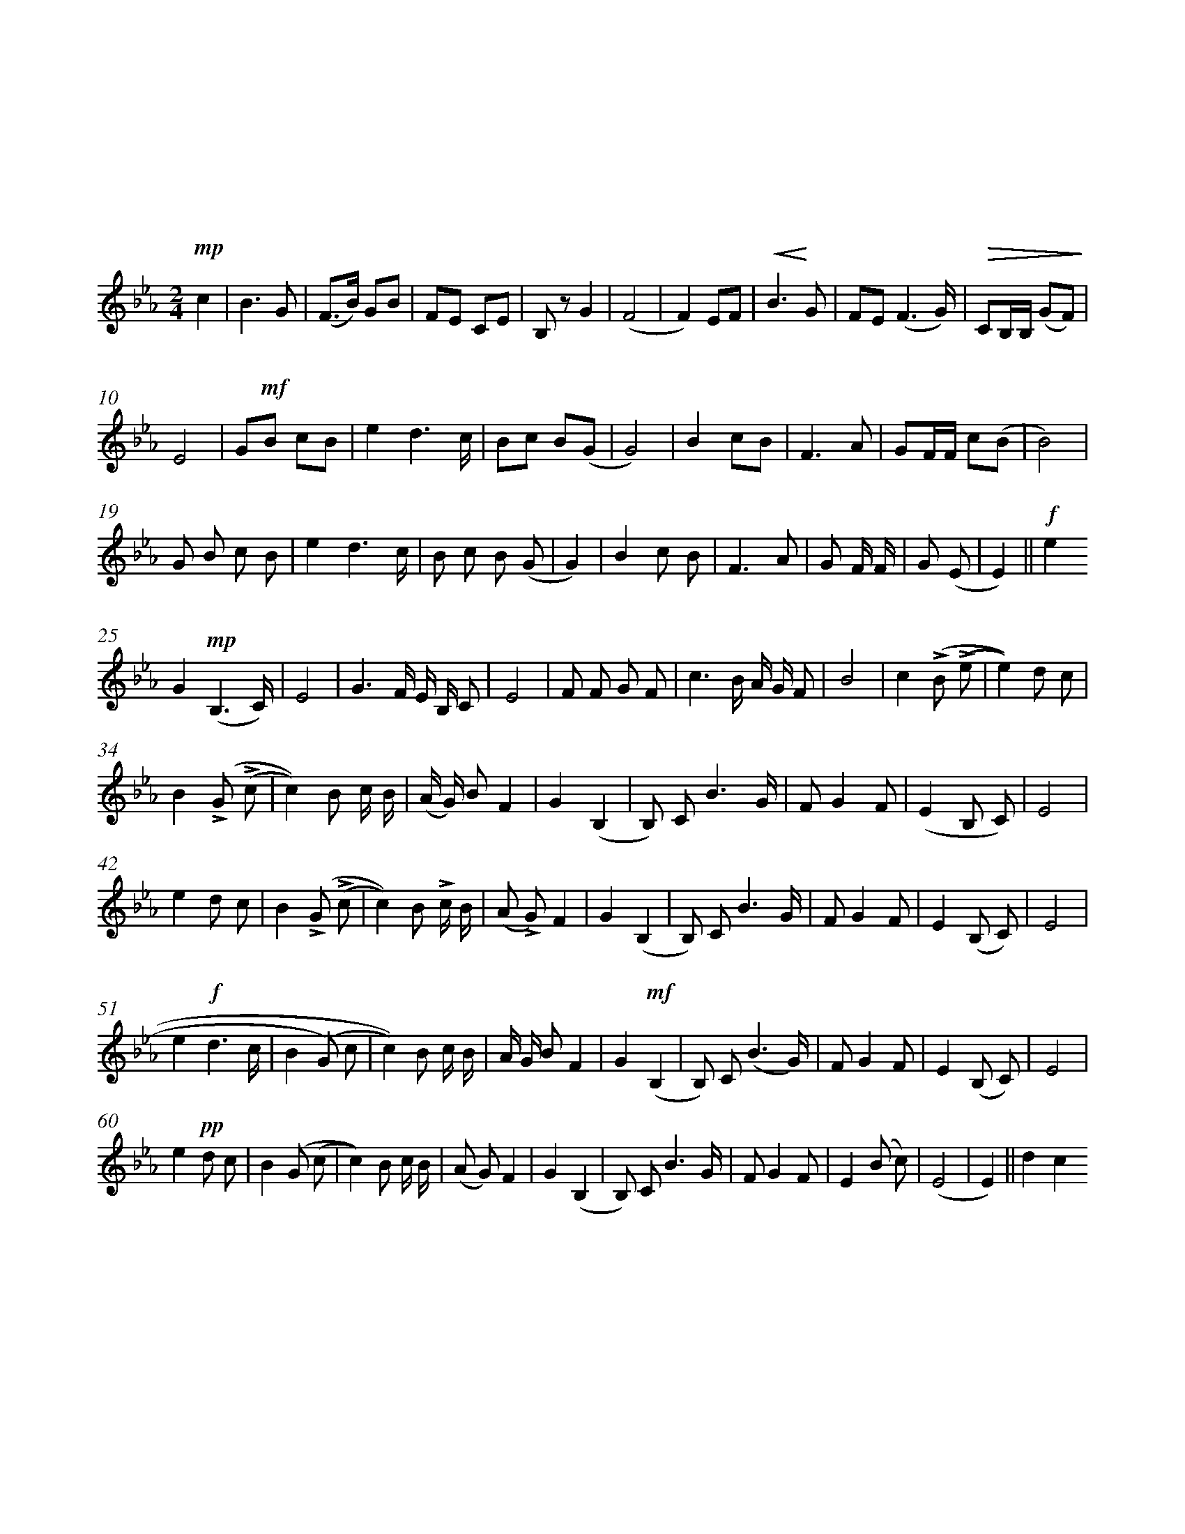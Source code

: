 %abc-2.1

%%measurenb 0
%%%measurebox 1

X: 1
T: 听妈妈讲那过去的事情
T: 儿童歌曲
C: 管　桦 词
C: 瞿希贤 曲
M: 2/4
Q: 稍慢
L: 1/4
K: Eb clef=treble
V: lyrics=down
!mp!c | B3/2 G/ | (F3/4B//) G/B/ | F/E/ C/E/ | B,/ z/ G | (F2| F) E/F/ | !crescendo(!B>!crescendo)!G | F/E/ (F3/2/G//) | !diminuendo(!C/B,1/4B,1/4 (G/F/)!diminuendo)!|
w:月 亮 在 白 * 莲 花 般 的 云 朵 里 * 穿 行， * 晚 风 吹 来 一 阵 阵 * 快 乐 的 歌 *
E2| G/!mf!B/ c/B/ | e d3/2/ c1/4 | B/c/ B/(G/ | G2)| B c/B/ | F>A | G/F1/4F1/4 c/(B/ | B2)|
w:声 我 们 坐 在 高 高 的 谷 堆 旁 边， * 听 妈 妈 讲 那 过 去 的 事 情。 *
G/ B/ c/ B/ | e d3/2/ c1/4 | B/ c/ B/ (G/ | G)2| B c/ B/ | F3/2 A/ | G/ F1/4 F1/4 | G/ (E/ | E)2||/ !f!ine
w:我 们 坐 在 高 高 的 谷 堆 旁 边， * 听 妈 妈 讲 那 过 去 的 事 情。 *
G!mp! (B,3/2/ C1/4 ) | E2| G3/2/ F1/4 E1/4 B,1/4 C/ | E2| F/ F/ G/ F/ | c3/2/ B1/4 A1/4 G1/4 F/ | B2| c!accent! (B/ !accent! (e/ | e)) d/ c/ |
w: 那 时 * 候 妈 妈 没 有 土 地， 全 部 生 活 都 在 两 只 手 上。 汗 水 * * 流 在
B!accent! (G/ !accent! (c/ | c)) B/ c1/4 B1/4 | (A1/4 G1/4 ) B/ F | G (B, | B,/ ) C/ B3/2/ G1/4 | F/ G F/ | (E B,/ C/ ) | E2|
w: 地 主 * * 火 热 的 田 * 野 里， 妈 妈 * 却 吃 着 野 菜 和 谷 * * 糠
e d/ c/ | B!accent! (G/ !accent! (c/ | c)) B/ !accent!c1/4 B1/4 | (A/ !accent!G/ ) F | G (B, | B,/ ) C/ B3/2/ G1/4 | F/ G F/ | E (B,/ C/ ) | E2|
w: 冬 天 的 风 雪 * * 狼 一 样 嚎 * 叫， 妈 妈 * 却 穿 着 破 烂 的 单 衣 * 裳。
e!f! d3/2/ c1/4 | B (G/ ) c/ | c)) B/ c1/4 B1/4 | A1/4 G1/4 B/ F | G!mf! (B, | B,/ ) C/ (B3/2/ G1/4 ) | F/ G F/ | E (B,/ C/ ) | E2|
w: 她 去 给 地 主 * * 缝 一 件 狐 皮 长 袍， 又 冷 * 又 饿 * 跌 倒 在 雪 地 * 上。
e!pp! d/ c/ | B (G/ (c/ | c)) B/ c1/4 B1/4 | (A/ G/ ) F | G (B, | B,/ ) C/ B3/2/ G1/4 | F/ G F/ | E (B/  c/ ) | (E2| E) ||/ &dc
w: 经 过 了 多 少 * * 苦 难 的 岁 * 月， 妈 妈 * 才 盼 到 今 天 的 好 光 * 景。 *

X:2
T:奇异恩典
T:
G:flute
M:3/4
L:1/4
Q:1/4=69
K:G
Z2 | z2 !mp!D/ |: G2(B/G/) | B2A | G2E | D2 !crescendo(!D |
w:奇 异 恩 * 典， 何 等 甘 甜， 我
w:如 此 恩 * 典， 使 我 敬 畏， 使
w:许 多 危 * 险， 试 炼 网 罗， 我
w:将 来 禧 * 年， 圣 徒 欢 聚， 恩
G2(B/G/!crescendo)!) | B2A |!mf!(d3| d2) !crescendo(!B | (d3/2 B)/ ( !crescendo)!d/ B)/ | G2D |
w: 罪 已 * 得 赦 免； * 前 我 * 失 * 丧， 今
w: 我 心 * 得 安 慰； * 初 信 * 之 * 时， 即
w: 已 安 * 然 度 过； * 靠 主 * 恩 * 典， 安
w: 光 爱 * 谊 千 年； * 喜 乐 * 颂 * 赞， 在
(E3/2 G/) (G/E/) |D2D | G2(B/G/) | !diminuendo(!B2A |1 !diminuendo)!G2 D/:|2 G2 D/ |
w: 被 * 寻 * 回， 瞎 眼 今 * 得 看 见！
w: 蒙 * 恩 * 惠， 真 是 何 * 等 宝 贵！
w: 全 * 不 * 怕， 更 引 导 * 我 归 家！
w: 父 * 座 * 前， 深 望 那 * 日 快 现！
G2(B/G/) | B2A | G2 G/E/ | D/E/ F/G/ A| G2(B/G/) | B2 A/B/ |
(d3 | d2) B | d>B d/B/ | G/A/ B/G/ D | E>G G/E/ | D2 D |
G2 B/G/ | !diminuendo(!B2 !diminuendo)!A | G2 D | G2 B/G/ | !mf!B2 A | G2 E |
D2 !crescendo(!D | G2 B/!crescendo)!G/ | B2 A | (d3 | d2) !crescendo(!B | d>!crescendo)!B d/B/ |
G2 D | E>G G/E/ | D2 D | !diminuendo(!G2 B/G/ | !diminuendo)!B2 A | G3 |]
